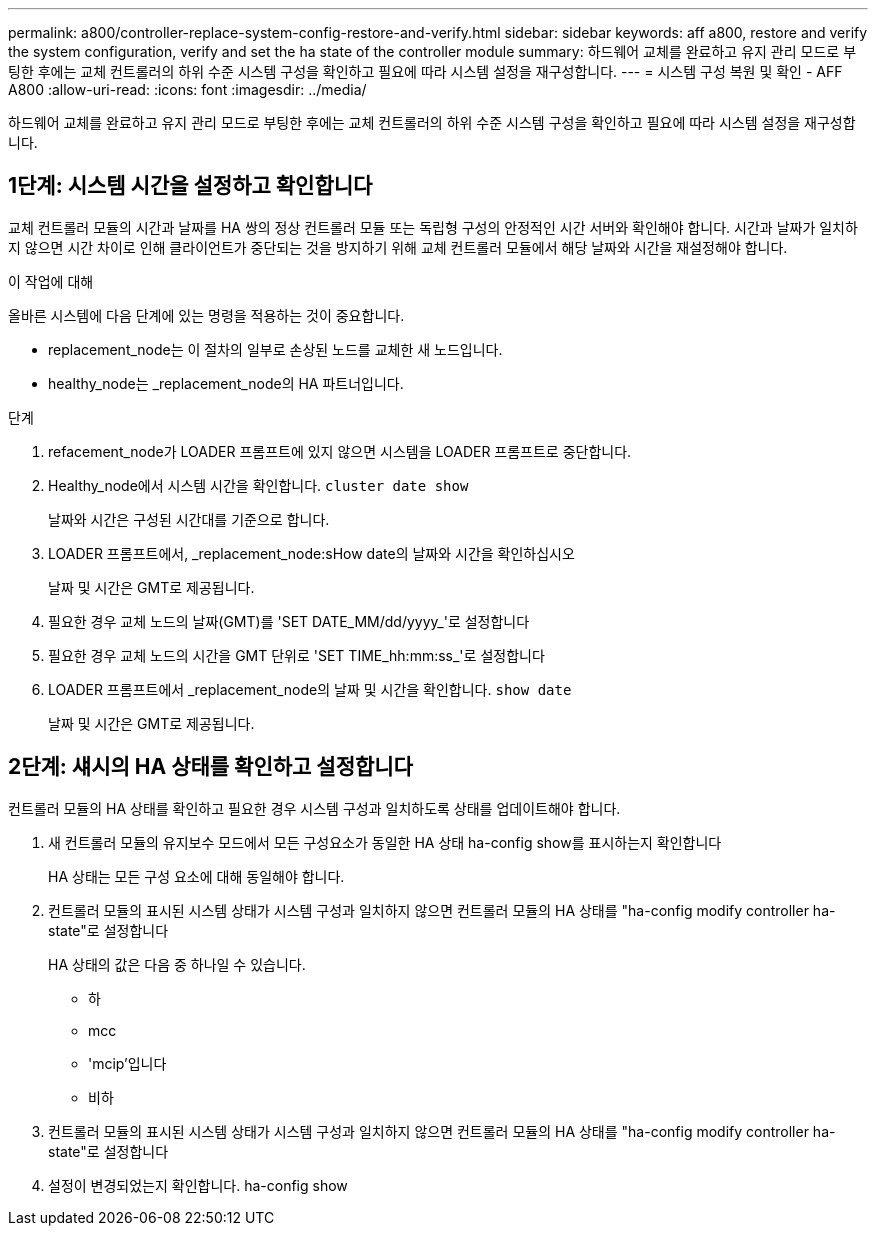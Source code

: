---
permalink: a800/controller-replace-system-config-restore-and-verify.html 
sidebar: sidebar 
keywords: aff a800, restore and verify the system configuration, verify and set the ha state of the controller module 
summary: 하드웨어 교체를 완료하고 유지 관리 모드로 부팅한 후에는 교체 컨트롤러의 하위 수준 시스템 구성을 확인하고 필요에 따라 시스템 설정을 재구성합니다. 
---
= 시스템 구성 복원 및 확인 - AFF A800
:allow-uri-read: 
:icons: font
:imagesdir: ../media/


[role="lead"]
하드웨어 교체를 완료하고 유지 관리 모드로 부팅한 후에는 교체 컨트롤러의 하위 수준 시스템 구성을 확인하고 필요에 따라 시스템 설정을 재구성합니다.



== 1단계: 시스템 시간을 설정하고 확인합니다

교체 컨트롤러 모듈의 시간과 날짜를 HA 쌍의 정상 컨트롤러 모듈 또는 독립형 구성의 안정적인 시간 서버와 확인해야 합니다. 시간과 날짜가 일치하지 않으면 시간 차이로 인해 클라이언트가 중단되는 것을 방지하기 위해 교체 컨트롤러 모듈에서 해당 날짜와 시간을 재설정해야 합니다.

.이 작업에 대해
올바른 시스템에 다음 단계에 있는 명령을 적용하는 것이 중요합니다.

* replacement_node는 이 절차의 일부로 손상된 노드를 교체한 새 노드입니다.
* healthy_node는 _replacement_node의 HA 파트너입니다.


.단계
. refacement_node가 LOADER 프롬프트에 있지 않으면 시스템을 LOADER 프롬프트로 중단합니다.
. Healthy_node에서 시스템 시간을 확인합니다. `cluster date show`
+
날짜와 시간은 구성된 시간대를 기준으로 합니다.

. LOADER 프롬프트에서, _replacement_node:sHow date의 날짜와 시간을 확인하십시오
+
날짜 및 시간은 GMT로 제공됩니다.

. 필요한 경우 교체 노드의 날짜(GMT)를 'SET DATE_MM/dd/yyyy_'로 설정합니다
. 필요한 경우 교체 노드의 시간을 GMT 단위로 'SET TIME_hh:mm:ss_'로 설정합니다
. LOADER 프롬프트에서 _replacement_node의 날짜 및 시간을 확인합니다. `show date`
+
날짜 및 시간은 GMT로 제공됩니다.





== 2단계: 섀시의 HA 상태를 확인하고 설정합니다

컨트롤러 모듈의 HA 상태를 확인하고 필요한 경우 시스템 구성과 일치하도록 상태를 업데이트해야 합니다.

. 새 컨트롤러 모듈의 유지보수 모드에서 모든 구성요소가 동일한 HA 상태 ha-config show를 표시하는지 확인합니다
+
HA 상태는 모든 구성 요소에 대해 동일해야 합니다.

. 컨트롤러 모듈의 표시된 시스템 상태가 시스템 구성과 일치하지 않으면 컨트롤러 모듈의 HA 상태를 "ha-config modify controller ha-state"로 설정합니다
+
HA 상태의 값은 다음 중 하나일 수 있습니다.

+
** 하
** mcc
** 'mcip'입니다
** 비하


. 컨트롤러 모듈의 표시된 시스템 상태가 시스템 구성과 일치하지 않으면 컨트롤러 모듈의 HA 상태를 "ha-config modify controller ha-state"로 설정합니다
. 설정이 변경되었는지 확인합니다. ha-config show

